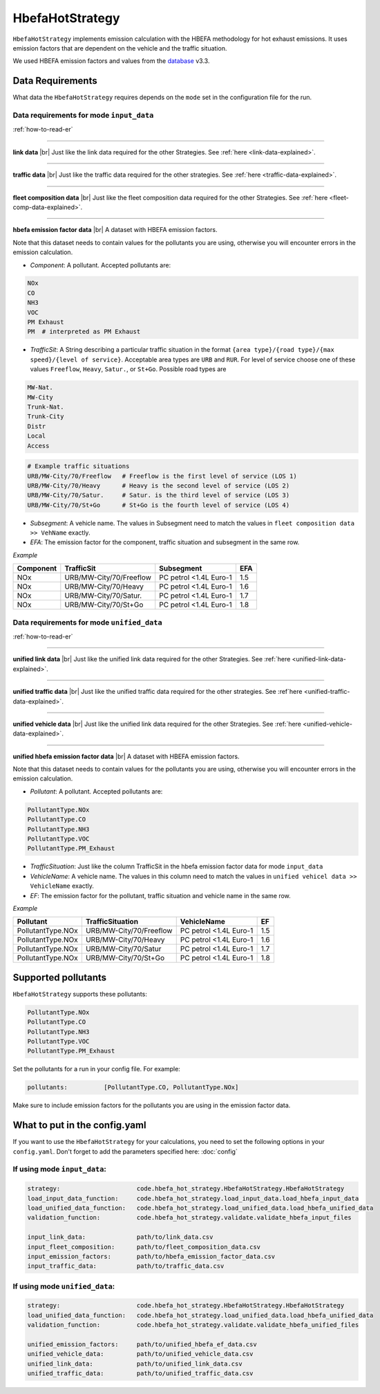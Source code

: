 HbefaHotStrategy
================

``HbefaHotStrategy`` implements emission calculation with the HBEFA methodology for hot exhaust emissions.
It uses emission factors that are dependent on the vehicle and the traffic situation.

We used HBEFA emission factors and values from the `database <https://www.hbefa.net/e/index.html>`_ v3.3.

Data Requirements
-----------------

What data the ``HbefaHotStrategy`` requires depends on the ``mode`` set in the configuration file for the run.

Data requirements for mode ``input_data``
'''''''''''''''''''''''''''''''''''''''''

.. image:: ../../diagrams/hbefa_hot_input_data_requirements.png

:ref:`how-to-read-er`

--------

**link data** |br|
Just like the link data required for the other Strategies. See :ref:`here <link-data-explained>`.

--------

**traffic data** |br|
Just like the traffic data required for the other strategies. See :ref:`here <traffic-data-explained>`.

--------

**fleet composition data** |br|
Just like the fleet composition data required for the other Strategies. See :ref:`here <fleet-comp-data-explained>`.

--------

**hbefa emission factor data** |br|
A dataset with HBEFA emission factors.

Note that this dataset needs to contain values for the pollutants you are using, otherwise you
will encounter errors in the emission calculation.

- *Component*: A pollutant. Accepted pollutants are:

.. code-block:: yaml

    NOx
    CO
    NH3
    VOC
    PM Exhaust
    PM  # interpreted as PM Exhaust

- *TrafficSit*: A String describing a particular traffic situation in the format ``{area type}/{road type}/{max speed}/{level of service}``.
  Acceptable area types are ``URB`` and ``RUR``. For level of service choose one of these values
  ``Freeflow``, ``Heavy``, ``Satur.``, or ``St+Go``. Possible road types are

.. code-block:: yaml

    MW-Nat.
    MW-City
    Trunk-Nat.
    Trunk-City
    Distr
    Local
    Access

.. code-block:: yaml

    # Example traffic situations
    URB/MW-City/70/Freeflow   # Freeflow is the first level of service (LOS 1)
    URB/MW-City/70/Heavy      # Heavy is the second level of service (LOS 2)
    URB/MW-City/70/Satur.     # Satur. is the third level of service (LOS 3)
    URB/MW-City/70/St+Go      # St+Go is the fourth level of service (LOS 4)

- *Subsegment*: A vehicle name. The values in Subsegment need to match the values in ``fleet composition data >> VehName``
  exactly.
- *EFA*: The emission factor for the component, traffic situation and subsegment in the same row.

*Example*

========= ======================= ====================== ===
Component TrafficSit              Subsegment             EFA
========= ======================= ====================== ===
NOx       URB/MW-City/70/Freeflow PC petrol <1.4L Euro-1 1.5
NOx       URB/MW-City/70/Heavy    PC petrol <1.4L Euro-1 1.6
NOx       URB/MW-City/70/Satur.   PC petrol <1.4L Euro-1 1.7
NOx       URB/MW-City/70/St+Go    PC petrol <1.4L Euro-1 1.8
========= ======================= ====================== ===

Data requirements for mode ``unified_data``
'''''''''''''''''''''''''''''''''''''''''''

.. image:: ../../diagrams/hbefa_hot_unified_data_requirements.png
    :height: 500
    :width:  500

:ref:`how-to-read-er`

--------

**unified link data** |br|
Just like the unified link data required for the other Strategies. See :ref:`here <unified-link-data-explained>`.

--------

**unified traffic data** |br|
Just like the unified traffic data required for the other strategies. See :ref`here <unified-traffic-data-explained>`.

--------

**unified vehicle data** |br|
Just like the unified link data required for the other Strategies. See :ref:`here <unified-vehicle-data-explained>`.

--------

**unified hbefa emission factor data** |br|
A dataset with HBEFA emission factors.

Note that this dataset needs to contain values for the pollutants you are using, otherwise you
will encounter errors in the emission calculation.

- *Pollutant*: A pollutant. Accepted pollutants are:

.. code-block:: yaml

    PollutantType.NOx
    PollutantType.CO
    PollutantType.NH3
    PollutantType.VOC
    PollutantType.PM_Exhaust

- *TrafficSituation*: Just like the column TrafficSit in the hbefa emission factor data for mode ``input_data``

- *VehicleName*: A vehicle name. The values in this column need to match the values in
  ``unified vehicel data >> VehicleName`` exactly.
- *EF*: The emission factor for the pollutant, traffic situation and vehicle name in the same row.

*Example*

================= ======================= ====================== ===
Pollutant         TrafficSituation        VehicleName            EF
================= ======================= ====================== ===
PollutantType.NOx URB/MW-City/70/Freeflow PC petrol <1.4L Euro-1 1.5
PollutantType.NOx URB/MW-City/70/Heavy    PC petrol <1.4L Euro-1 1.6
PollutantType.NOx URB/MW-City/70/Satur    PC petrol <1.4L Euro-1 1.7
PollutantType.NOx URB/MW-City/70/St+Go    PC petrol <1.4L Euro-1 1.8
================= ======================= ====================== ===

Supported pollutants
--------------------

``HbefaHotStrategy`` supports these pollutants:

.. code-block:: yaml

    PollutantType.NOx
    PollutantType.CO
    PollutantType.NH3
    PollutantType.VOC
    PollutantType.PM_Exhaust

Set the pollutants for a run in your config file. For example:

.. code-block:: yaml

    pollutants:          [PollutantType.CO, PollutantType.NOx]

Make sure to include emission factors for the pollutants you are using in the emission factor data.

What to put in the config.yaml
------------------------------

If you want to use the ``HbefaHotStrategy`` for your calculations, you need to set
the following options in your ``config.yaml``.
Don't forget to add the parameters specified here: :doc:`config`

If using mode ``input_data``:
'''''''''''''''''''''''''''''

.. code-block:: yaml

    strategy:                     code.hbefa_hot_strategy.HbefaHotStrategy.HbefaHotStrategy
    load_input_data_function:     code.hbefa_hot_strategy.load_input_data.load_hbefa_input_data
    load_unified_data_function:   code.hbefa_hot_strategy.load_unified_data.load_hbefa_unified_data
    validation_function:          code.hbefa_hot_strategy.validate.validate_hbefa_input_files

    input_link_data:              path/to/link_data.csv
    input_fleet_composition:      path/to/fleet_composition_data.csv
    input_emission_factors:       path/to/hbefa_emission_factor_data.csv
    input_traffic_data:           path/to/traffic_data.csv

If using mode ``unified_data``:
'''''''''''''''''''''''''''''''

.. code-block:: yaml

    strategy:                     code.hbefa_hot_strategy.HbefaHotStrategy.HbefaHotStrategy
    load_unified_data_function:   code.hbefa_hot_strategy.load_unified_data.load_hbefa_unified_data
    validation_function:          code.hbefa_hot_strategy.validate.validate_hbefa_unified_files

    unified_emission_factors:     path/to/unified_hbefa_ef_data.csv
    unified_vehicle_data:         path/to/unified_vehicle_data.csv
    unified_link_data:            path/to/unified_link_data.csv
    unified_traffic_data:         path/to/unified_traffic_data.csv

.. |br| raw:: html

    <br>